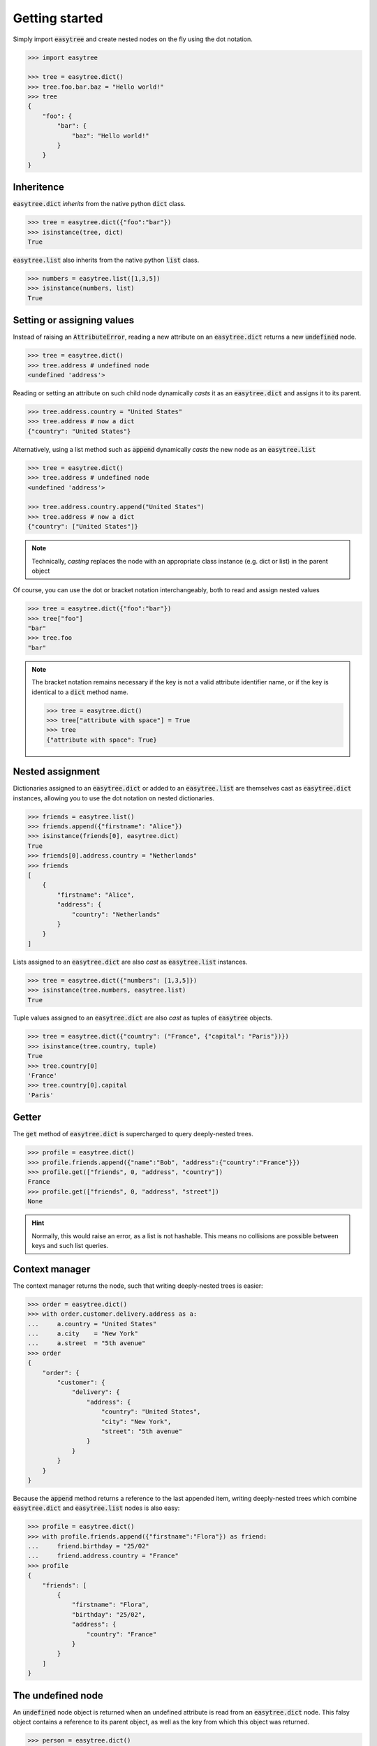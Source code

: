 Getting started 
===============


Simply import :code:`easytree` and create nested nodes on the fly using the dot notation. 

.. code-block::

    >>> import easytree

    >>> tree = easytree.dict()
    >>> tree.foo.bar.baz = "Hello world!"
    >>> tree 
    {
        "foo": {
            "bar": {
                "baz": "Hello world!"
            }
        }
    }

Inheritence 
-----------

:code:`easytree.dict` *inherits* from the native python :code:`dict` class.

.. code-block:: 

    >>> tree = easytree.dict({"foo":"bar"})
    >>> isinstance(tree, dict) 
    True

:code:`easytree.list` also inherits from the native python :code:`list` class. 

.. code-block:: 

    >>> numbers = easytree.list([1,3,5])
    >>> isinstance(numbers, list)
    True

Setting or assigning values
---------------------------

Instead of raising an :code:`AttributeError`, reading a new attribute on an :code:`easytree.dict` returns a new :code:`undefined` node. 

.. code-block:: 

    >>> tree = easytree.dict()
    >>> tree.address # undefined node
    <undefined 'address'>

Reading or setting an attribute on such child node dynamically *casts* it as an :code:`easytree.dict` and assigns it to its parent. 

.. code-block:: 

    >>> tree.address.country = "United States"
    >>> tree.address # now a dict
    {"country": "United States"}


Alternatively, using a list method such as :code:`append` dynamically *casts* the new node as an :code:`easytree.list`

.. code-block:: 

    >>> tree = easytree.dict()
    >>> tree.address # undefined node
    <undefined 'address'>

    >>> tree.address.country.append("United States")
    >>> tree.address # now a dict
    {"country": ["United States"]}


.. note:: 
    Technically, *casting* replaces the node with an appropriate class instance (e.g. dict or list) in the parent object

Of course, you can use the dot or bracket notation interchangeably, both to read and assign nested values

.. code-block:: 

    >>> tree = easytree.dict({"foo":"bar"})
    >>> tree["foo"]
    "bar"
    >>> tree.foo
    "bar"

.. note:: 
    The bracket notation remains necessary if the key is not a valid attribute identifier name, or if the key is identical to a :code:`dict` method name.
    
    .. code-block:: 

     >>> tree = easytree.dict()
     >>> tree["attribute with space"] = True
     >>> tree 
     {"attribute with space": True}



Nested assignment
-----------------

Dictionaries assigned to an :code:`easytree.dict` or added to an :code:`easytree.list` are themselves cast as :code:`easytree.dict` instances, allowing you to use the dot notation on nested dictionaries.

.. code-block::

    >>> friends = easytree.list()
    >>> friends.append({"firstname": "Alice"})
    >>> isinstance(friends[0], easytree.dict)
    True
    >>> friends[0].address.country = "Netherlands"
    >>> friends
    [
        {
            "firstname": "Alice",
            "address": {
                "country": "Netherlands"
            }
        }
    ]
    

Lists assigned to an :code:`easytree.dict` are also *cast* as :code:`easytree.list` instances.

.. code-block:: 

    >>> tree = easytree.dict({"numbers": [1,3,5]})
    >>> isinstance(tree.numbers, easytree.list)
    True

Tuple values assigned to an :code:`easytree.dict` are also *cast* as tuples of :code:`easytree` objects. 

.. code-block:: 

    >>> tree = easytree.dict({"country": ("France", {"capital": "Paris"})}) 
    >>> isinstance(tree.country, tuple)
    True
    >>> tree.country[0] 
    'France'
    >>> tree.country[0].capital 
    'Paris'


Getter
------

The :code:`get` method of :code:`easytree.dict` is supercharged to query deeply-nested trees.

.. code-block:: 

    >>> profile = easytree.dict()
    >>> profile.friends.append({"name":"Bob", "address":{"country":"France"}})
    >>> profile.get(["friends", 0, "address", "country"])
    France
    >>> profile.get(["friends", 0, "address", "street"])
    None

.. hint:: Normally, this would raise an error, as a list is not hashable. This means no collisions are possible between keys and such list queries.

Context manager
---------------

The context manager returns the node, such that writing deeply-nested trees is easier:

.. code-block:: 

    >>> order = easytree.dict()
    >>> with order.customer.delivery.address as a: 
    ...     a.country = "United States"
    ...     a.city    = "New York"
    ...     a.street  = "5th avenue"
    >>> order
    {
        "order": {
            "customer": {
                "delivery": {
                    "address": {
                        "country": "United States",
                        "city": "New York", 
                        "street": "5th avenue"
                    }
                }
            }
        }
    }

Because the :code:`append` method returns a reference to the last appended item, writing deeply-nested trees which combine :code:`easytree.dict` and :code:`easytree.list` nodes is also easy: 

.. code-block::

    >>> profile = easytree.dict()
    >>> with profile.friends.append({"firstname":"Flora"}) as friend: 
    ...     friend.birthday = "25/02"
    ...     friend.address.country = "France"
    >>> profile
    {
        "friends": [
            {
                "firstname": "Flora",
                "birthday": "25/02",
                "address": {
                    "country": "France"
                }
            }
        ]
    }

The undefined node
------------------
An :code:`undefined` node object is returned when an undefined attribute is read from an :code:`easytree.dict` node. This falsy object contains a reference to its parent object, as well as the key from which this object was returned. 

.. code-block:: 

    >>> person = easytree.dict()
    >>> person.address 
    <undefined 'address'> 

Assigning or reading an attribute from an :code:`undefined` node *casts* it as a dictionary. This is possible since the :code:`undefined` object keeps a reference to its parent and the key from which it was returned. 

.. code-block:: 

    >>> person = easytree.dict()
    >>> person.address.country = "Nigeria"
    >>> person.address
    {"country": "Nigeria"}

Using the bracket notation works identically. 

.. code-block:: 

    >>> person = easytree.dict()
    >>> person["address"].country = "Nigeria"
    >>> person.address
    {"country": "Nigeria"}

An :code:`undefined` node evaluates to :code:`False`. 

.. code-block:: 

    >>> person = easytree.dict()
    >>> if not person.address:
    ...     print("address is missing")
    address is missing

Pitfalls
--------
By definition, and unless an easytree is sealed or frozen, reading an undefined attribute will not raise an exception. 

.. code-block:: 

    >>> profile = easytree.dict({"firstname":"David"})
    >>> profile.firstnam #typo
    <undefined 'firstnam'> 

Using a numeric key on an undefined node will cast the node as a dictionary, not a list. 

.. code-block:: 

    >>> profile = easytree.dict({"firstname":"David"})
    >>> profile.friends[0].name = "Flora"
    >>> profile
    {
        "friends": {
            0: "Flora"
        }
    }

Dictionary and lists added to an easytree are *cast* to an :code:`easytree.dict` or :code:`easytree.list` instance. This means identity is not preserved.

.. code-block:: 

    >>> point = {"x":1, "y":1}
    >>> graph = easytree.list([point])
    >>> point in graph
    True
    >>> graph[0] is point 
    False
